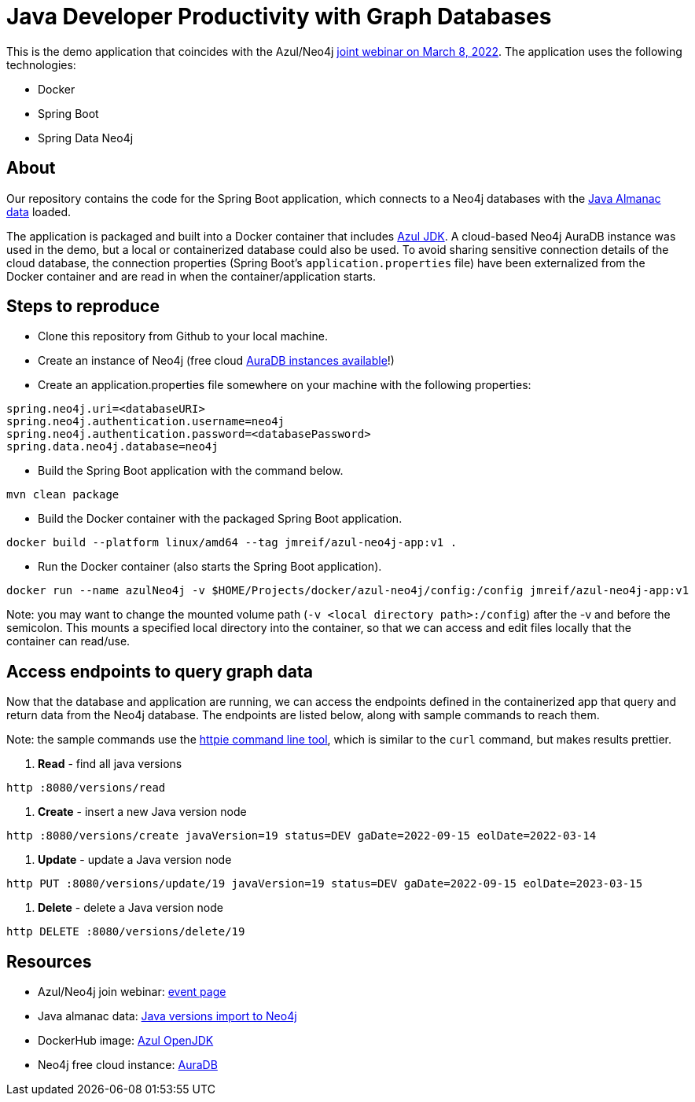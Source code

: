 = Java Developer Productivity with Graph Databases

This is the demo application that coincides with the Azul/Neo4j http://azul.com/webinar-neo4j/?utm_medium=social&utm_campaign=dm-events&utm_source=Neo4j&utm_content=&utm_term=[joint webinar on March 8, 2022^]. The application uses the following technologies:

* Docker
* Spring Boot
* Spring Data Neo4j

== About

Our repository contains the code for the Spring Boot application, which connects to a Neo4j databases with the https://github.com/JMHReif/graph-demo-datasets/tree/main/java-versions[Java Almanac data^] loaded.

The application is packaged and built into a Docker container that includes https://hub.docker.com/r/azul/zulu-openjdk[Azul JDK^]. A cloud-based Neo4j AuraDB instance was used in the demo, but a local or containerized database could also be used. To avoid sharing sensitive connection details of the cloud database, the connection properties (Spring Boot's `application.properties` file) have been externalized from the Docker container and are read in when the container/application starts.

== Steps to reproduce

* Clone this repository from Github to your local machine.
* Create an instance of Neo4j (free cloud https://dev.neo4j.com/neo4j-aura[AuraDB instances available^]!)
*  Create an application.properties file somewhere on your machine with the following properties:
```
spring.neo4j.uri=<databaseURI>
spring.neo4j.authentication.username=neo4j
spring.neo4j.authentication.password=<databasePassword>
spring.data.neo4j.database=neo4j
```
* Build the Spring Boot application with the command below.
```
mvn clean package
```
* Build the Docker container with the packaged Spring Boot application.
```
docker build --platform linux/amd64 --tag jmreif/azul-neo4j-app:v1 .
```
* Run the Docker container (also starts the Spring Boot application).
```
docker run --name azulNeo4j -v $HOME/Projects/docker/azul-neo4j/config:/config jmreif/azul-neo4j-app:v1
```
Note: you may want to change the mounted volume path (`-v <local directory path>:/config`) after the -v and before the semicolon. This mounts a specified local directory into the container, so that we can access and edit files locally that the container can read/use.

== Access endpoints to query graph data

Now that the database and application are running, we can access the endpoints defined in the containerized app that query and return data from the Neo4j database. The endpoints are listed below, along with sample commands to reach them.

Note: the sample commands use the https://httpie.io/[httpie command line tool^], which is similar to the `curl` command, but makes results prettier.

1. *Read* - find all java versions
```
http :8080/versions/read
```
2. *Create* - insert a new Java version node
```
http :8080/versions/create javaVersion=19 status=DEV gaDate=2022-09-15 eolDate=2022-03-14
```
3. *Update* - update a Java version node
```
http PUT :8080/versions/update/19 javaVersion=19 status=DEV gaDate=2022-09-15 eolDate=2023-03-15
```
4. *Delete* - delete a Java version node
```
http DELETE :8080/versions/delete/19
```

== Resources

//* Presentation slides: <link here>
* Azul/Neo4j join webinar: http://azul.com/webinar-neo4j/?utm_medium=social&utm_campaign=dm-events&utm_source=Neo4j&utm_content=&utm_term=[event page^]
* Java almanac data: https://github.com/JMHReif/graph-demo-datasets/tree/main/java-versions[Java versions import to Neo4j^]
* DockerHub image: https://hub.docker.com/r/azul/zulu-openjdk[Azul OpenJDK^]
* Neo4j free cloud instance: https://dev.neo4j.com/neo4j-aura[AuraDB^]